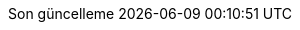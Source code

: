 // Turkish translation, courtesy of Rahman Usta <rahman.usta.88@gmail.com>
:appendix-caption: Ek bölüm
:appendix-refsig: {appendix-caption}
:caution-caption: Dikkat
//:chapter-signifier: ???
//:chapter-refsig: {chapter-signifier}
:example-caption: Örnek
:figure-caption: Görsel
:important-caption: Önemli
:last-update-label: Son güncelleme
ifdef::listing-caption[:listing-caption: Listeleme]
ifdef::manname-title[:manname-title: İsim]
:note-caption: Not
//:part-signifier: ???
//:part-refsig: {part-signifier}
ifdef::preface-title[:preface-title: Ön söz]
//:section-refsig: ???
:table-caption: Tablo
:tip-caption: İpucu
:toc-title: İçindekiler
:untitled-label: İsimsiz
:version-label: Versiyon
:warning-caption: Uyarı
:nbsp: &#160;
